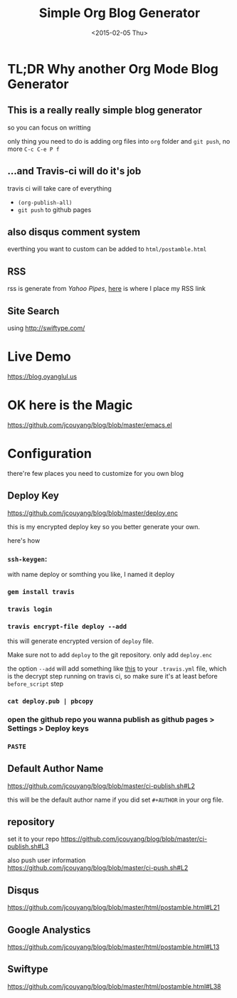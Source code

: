 #+TITLE: Simple Org Blog Generator
#+DATE: <2015-02-05 Thu>

[[https://travis-ci.org/jcouyang/blog][https://api.travis-ci.org/jcouyang/blog.svg]]

* TL;DR Why another Org Mode Blog Generator

** This is a *really* *really simple* blog generator
so you can focus on writting

only thing you need to do is adding org files into =org= folder and =git push=, no more =C-c C-e P f=
** ...and Travis-ci will do it's job
travis ci will take care of everything 
- =(org-publish-all)=
- =git push= to github pages
** also disqus comment system
everthing you want to custom can be added to =html/postamble.html=
** RSS
rss is generate from /Yahoo Pipes/, [[https://github.com/jcouyang/blog/blob/5317c8fc3859b735cca5b4404ed1be1ed7f6a582/html/postamble.html#L4][here]] is where I place my RSS link
** Site Search
using [[http://swiftype.com/]]

* Live Demo
[[https://blog.oyanglul.us]]

* OK here is the Magic
https://github.com/jcouyang/blog/blob/master/emacs.el

* Configuration
there're few places you need to customize for you own blog

** Deploy Key
https://github.com/jcouyang/blog/blob/master/deploy.enc

this is my encrypted deploy key so you better generate your own.

here's how

*** =ssh-keygen=: 
 with name deploy or somthing you like, I named it deploy
*** =gem install travis=
*** =travis login=
*** =travis encrypt-file deploy --add=
this will generate encrypted version of =deploy= file.

Make sure not to add =deploy= to the git repository. only add =deploy.enc=

the option =--add= will add something like [[https://github.com/jcouyang/blog/blob/master/.travis.yml#L6][this]] to your =.travis.yml= file, which is the decrypt step running on travis ci, so make sure it's at least before =before_script= step
*** =cat deploy.pub | pbcopy=
*** open the github repo you wanna publish as github pages > Settings > Deploy keys
*** =PASTE=
** Default Author Name
https://github.com/jcouyang/blog/blob/master/ci-publish.sh#L2

this will be the default author name if you did set =#+AUTHOR= in your org file.
** repository
set it to your repo
https://github.com/jcouyang/blog/blob/master/ci-publish.sh#L3

also push user information https://github.com/jcouyang/blog/blob/master/ci-push.sh#L2
** Disqus
https://github.com/jcouyang/blog/blob/master/html/postamble.html#L21
** Google Analystics
https://github.com/jcouyang/blog/blob/master/html/postamble.html#L13
** Swiftype
https://github.com/jcouyang/blog/blob/master/html/postamble.html#L38
